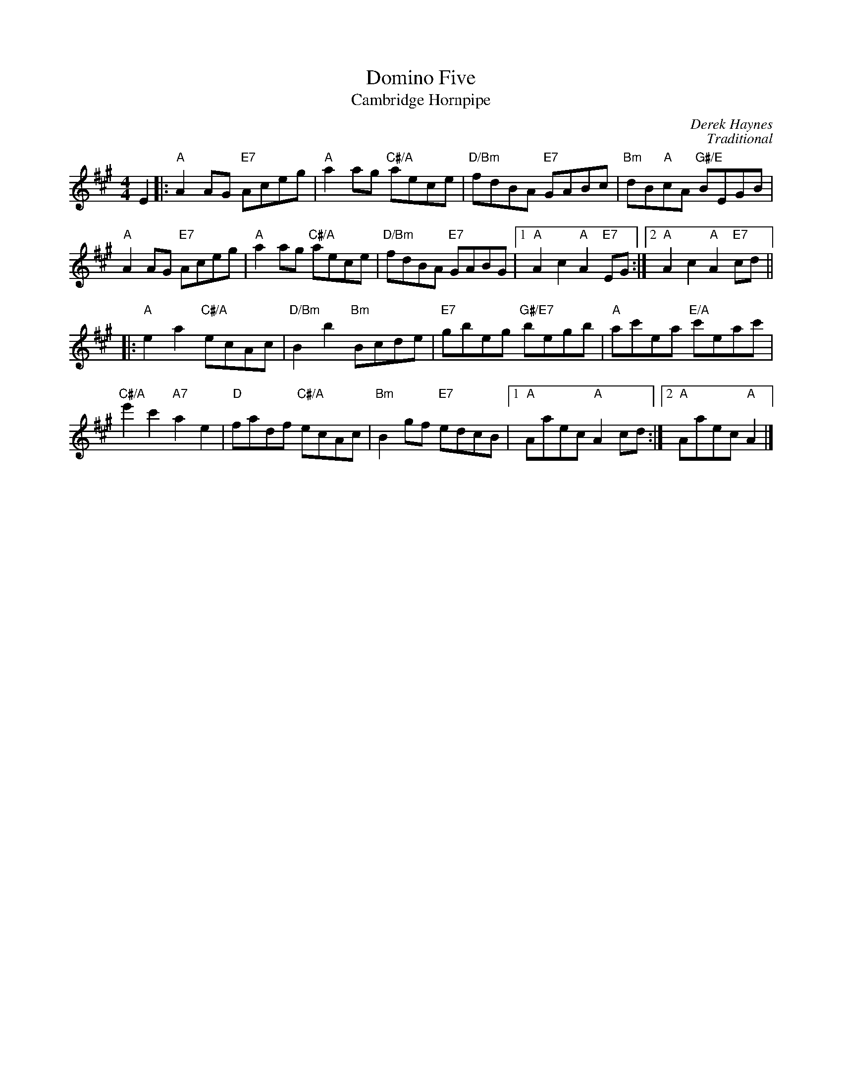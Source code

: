 X:11
T:Domino Five
C:Derek Haynes
%
T:Cambridge Hornpipe
C:Traditional
R:hornpipe, reel
N:Suggested tune for Domino Five
B:RSCDS "A Second Book of Graded Scottish Country Dances" (Graded 2) p.23 #11
Z:2011 John Chambers <jc:trillian.mit.edu>
M:4/4
L:1/8
K:A
E2 |:\
"A"A2AG "E7"Aceg | "A"a2ag "C#/A"aece | "D/Bm"fdBA "E7"GABc | "Bm"dB"A"cA "G#/E"BEGB |
"A"A2AG "E7"Aceg | "A"a2ag "C#/A"aece | "D/Bm"fdBA "E7"GABG |1 "A"A2c2 "A"A2"E7"EG :|2 "A"A2c2 "A"A2"E7"cd ||
|: "A"e2a2 "C#/A"ecAc | "D/Bm"B2b2 "Bm"Bcde | "E7"gbeg "G#/E7"begb | "A"ac'ea "E/A"c'eac' |
"C#/A"e'2c'2 "A7"a2e2 | "D"fadf "C#/A"ecAc | "Bm"B2gf "E7"edcB |1 "A"Aaec "A"A2cd :|2 "A"Aaec "A"A2 |]
